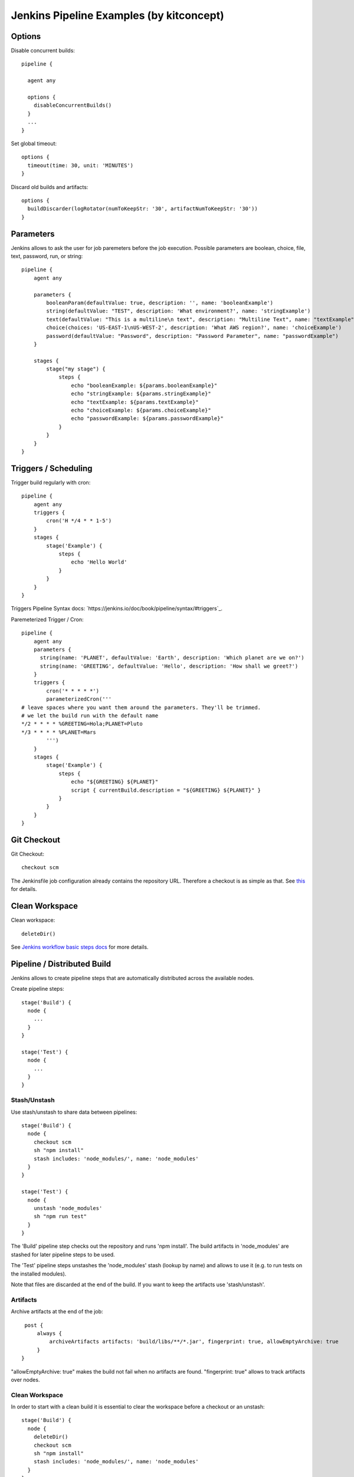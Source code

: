 Jenkins Pipeline Examples (by kitconcept)
==============================================================================

Options
-------

Disable concurrent builds::

  pipeline {

    agent any

    options {
      disableConcurrentBuilds()
    }
    ...
  }

Set global timeout::

  options {
    timeout(time: 30, unit: 'MINUTES')
  }

Discard old builds and artifacts::

  options {
    buildDiscarder(logRotator(numToKeepStr: '30', artifactNumToKeepStr: '30'))
  }

Parameters
----------

Jenkins allows to ask the user for job paremeters before the job execution.
Possible parameters are boolean, choice, file, text, password, run, or string::

  pipeline {
      agent any

      parameters {
          booleanParam(defaultValue: true, description: '', name: 'booleanExample')
          string(defaultValue: "TEST", description: 'What environment?', name: 'stringExample')
          text(defaultValue: "This is a multiline\n text", description: "Multiline Text", name: "textExample")
          choice(choices: 'US-EAST-1\nUS-WEST-2', description: 'What AWS region?', name: 'choiceExample')
          password(defaultValue: "Password", description: "Password Parameter", name: "passwordExample")
      }

      stages {
          stage("my stage") {
              steps {
                  echo "booleanExample: ${params.booleanExample}"
                  echo "stringExample: ${params.stringExample}"
                  echo "textExample: ${params.textExample}"
                  echo "choiceExample: ${params.choiceExample}"
                  echo "passwordExample: ${params.passwordExample}"
              }
          }
      }
  }

Triggers / Scheduling
---------------------

Trigger build regularly with cron::

  pipeline {
      agent any
      triggers {
          cron('H */4 * * 1-5')
      }
      stages {
          stage('Example') {
              steps {
                  echo 'Hello World'
              }
          }
      }
  }

Triggers Pipeline Syntax docs: `https://jenkins.io/doc/book/pipeline/syntax/#triggers`_.

Paremeterized Trigger / Cron::

  pipeline {
      agent any
      parameters {
        string(name: 'PLANET', defaultValue: 'Earth', description: 'Which planet are we on?')
        string(name: 'GREETING', defaultValue: 'Hello', description: 'How shall we greet?')
      }
      triggers {
          cron('* * * * *')
          parameterizedCron('''
  # leave spaces where you want them around the parameters. They'll be trimmed.
  # we let the build run with the default name
  */2 * * * * %GREETING=Hola;PLANET=Pluto
  */3 * * * * %PLANET=Mars
          ''')
      }
      stages {
          stage('Example') {
              steps {
                  echo "${GREETING} ${PLANET}"
                  script { currentBuild.description = "${GREETING} ${PLANET}" }
              }
          }
      }
  }

Git Checkout
------------

Git Checkout::

  checkout scm

The Jenkinsfile job configuration already contains the repository URL. Therefore a checkout is as simple as that. See `this <http://stackoverflow.com/questions/38198878/jenkins-pipeline-build-github-pull-request#answer-38212467>`_ for details.


Clean Workspace
---------------

Clean workspace::

  deleteDir()

See `Jenkins workflow basic steps docs <https://jenkins.io/doc/pipeline/steps/workflow-basic-steps/#code-deletedir-code-recursively-delete-the-current-directory-from-the-workspace>`_ for more details.


Pipeline / Distributed Build
----------------------------

Jenkins allows to create pipeline steps that are automatically distributed across the available nodes.

Create pipeline steps::

  stage('Build') {
    node {
      ...
    }
  }

  stage('Test') {
    node {
      ...
    }
  }

Stash/Unstash
^^^^^^^^^^^^^

Use stash/unstash to share data between pipelines::

  stage('Build') {
    node {
      checkout scm
      sh "npm install"
      stash includes: 'node_modules/', name: 'node_modules'
    }
  }

  stage('Test') {
    node {
      unstash 'node_modules'
      sh "npm run test"
    }
  }

The 'Build' pipeline step checks out the repository and runs 'npm install'. The build artifacts in 'node_modules' are stashed for later pipeline steps to be used.

The 'Test' pipeline steps unstashes the 'node_modules' stash (lookup by name) and allows to use it (e.g. to run tests on the installed modules).

Note that files are discarded at the end of the build. If you want to keep the artifacts use 'stash/unstash'.

Artifacts
^^^^^^^^^

Archive artifacts at the end of the job::

    post {
        always {
            archiveArtifacts artifacts: 'build/libs/**/*.jar', fingerprint: true, allowEmptyArchive: true
        }
   }

"allowEmptyArchive: true" makes the build not fail when no artifacts are found. "fingerprint: true" allows to track artifacts over nodes.

Clean Workspace
^^^^^^^^^^^^^^^

In order to start with a clean build it is essential to clear the workspace before a checkout or an unstash::

  stage('Build') {
    node {
      deleteDir()
      checkout scm
      sh "npm install"
      stash includes: 'node_modules/', name: 'node_modules'
    }
  }

  stage('Test') {
    node {
      deleteDir()
      unstash 'node_modules'
      sh "npm run test"
    }
  }

When dealing with build artifacts with lots of file (e.g. node_modules or buildout) stashing/unstashing can take quite a while.


Declarative Pipeline
--------------------

Cloudbees announced a new declarative pipeline syntax in December 2016:

https://jenkins.io/blog/2016/12/19/declarative-pipeline-beta/?utm_source=feedburner&utm_medium=twitter&utm_campaign=Feed%3A+ContinuousBlog+%28Jenkins%29

https://github.com/jenkinsci/pipeline-model-definition-plugin/wiki/getting%20started

https://github.com/jenkinsci/pipeline-model-definition-plugin/blob/master/SYNTAX.md

This allows to write a cleaner pipeline::

  #!groovy
  pipeline {
    stages {
      stage('Build') {
        node {
          checkout scm
        }
      }

      stage('Static Code Analysis') {
        node() {
          sh "echo 'Run Static Code Analysis'"
        }
      }

      stage('Unit Tests') {
        node() {
          sh "echo 'Run Tests'"
        }
      }

      stage('Acceptance Tests') {
        node() {
          sh "echo 'Run Acceptance Tests'"
        }
      }
    }
    post {
      always {
        deleteDir()
      }
      success {
        mail to:"me@example.com", subject:"SUCCESS: ${currentBuild.fullDisplayName}", body: "Yay, we passed."
      }
      failure {
        mail to:"me@example.com", subject:"FAILURE: ${currentBuild.fullDisplayName}", body: "Boo, we failed."
      }
    }
  }

Declarative Pipeline Post Actions (global)::

  #!groovy
  pipeline {
    stages {
      ...
    }
    post {
      // always means, well, always run.
      always {
        echo "Hi there"
      }
      // changed means when the build status is different than the previous build's status.
      changed {
        echo "I'm different"
      }
      // success, failure, unstable all run if the current build status is successful, failed, or unstable, respectively
      success {
        echo "I succeeded"
        archive "**/*"
      }
    }
  }

Declarative Pipeline Post Actions (stage)::

  #!groovy
  pipeline {
    stages {
      stage("first stage") {
        when { ... }
        post {
          // always means, well, always run.
          always {
            echo "Hi there"
          }
          // changed means when the build status is different than the previous build's status.
          changed {
            echo "I'm different"
          }
          // success, failure, unstable all run if the current build status is successful, failed, or unstable, respectively
          success {
            echo "I succeeded"
            archive "**/*"
          }
        }
      }
    }
  }

Post action docs: https://github.com/jenkinsci/pipeline-model-definition-plugin/wiki/Syntax-Reference

Declarative Pipeline Parallel Build Steps::

  // --- STATIC CODE ANALYSIS ---
  stage('Static Code Analysis') {
    parallel {
      stage('Backend') {
        agent {
          label "node"
        }
        steps {
          sh "ls -al"
          }
        }
      }
      stage('Frontend') {
        agent {
          label "node"
        }
        steps {
            sh "ls -al"
          }
        }
      }
    }
  }


Test Results
------------

Include jUnit-based test results::

  sh "bin/test"
  step([
    $class: 'JUnitResultArchiver',
    testResults: 'parts/test/testreports/*.xml'
  ])


Email Notifications
-------------------

Send email notifications::

  emailext (
    to: 'info@kitconcept.com',
    subject: "${env.JOB_NAME} #${env.BUILD_NUMBER} [${currentBuild.result}]",
    body: "Build URL: ${env.BUILD_URL}.\n\n",
    attachLog: true,
  )

Send email notifications to build requester and/or committers since last successful build::

  emailext (
    subject: "FAILURE: #${env.BUILD_NUMBER} ${env.JOB_NAME}",
    body: "Hey, it seems one of your recent commits broke the build, please check ${env.BUILD_URL}.",
    attachLog: true,
    recipientProviders: [[$class: 'RequesterRecipientProvider'], [$class:'CulpritsRecipientProvider']]
  )
      
Requires `Email-ext Plugin <https://wiki.jenkins-ci.org/display/JENKINS/Email-ext+plugin>`_.

Slack Notifications
-------------------

Add Slack notification::

  slackSend channel: '#general', color: 'good', message: '[${currentBuild.result}] #${env.BUILD_NUMBER} ${env.BUILD_URL}', teamDomain: 'kitconcept', token: '<ADD-TOKEN-HERE>'

Tutorial how to set up Jenkins and Slack: https://medium.com/appgambit/integrating-jenkins-with-slack-notifications-4f14d1ce9c7a

Robot Framework
---------------

Publish Robot Framework test results::

  sh "pybot tests/acceptance"
  step([$class: 'RobotPublisher',
    disableArchiveOutput: false,
    logFileName: 'log.html',
    otherFiles: '',
    outputFileName: 'output.xml',
    outputPath: '.',
    passThreshold: 100,
    reportFileName: 'report.html',
    unstableThreshold: 0]);

Requires `Robot Framework Plugin <https://wiki.jenkins-ci.org/display/JENKINS/Robot+Framework+Plugin>`_.

Running Robot Framework test with Selenium requires wrapping the test execution into an Xvfb wrapper::

  wrap([$class: 'Xvfb']) {
    sh ".env/bin/pybot tests/acceptance"
    step([$class: 'RobotPublisher',
      disableArchiveOutput: false,
      logFileName: 'log.html',
      otherFiles: '',
      outputFileName: 'output.xml',
      outputPath: '.',
      passThreshold: 100,
      reportFileName: 'report.html',
      unstableThreshold: 0]);
  }

Robot for Plone::

  bin/test --all --xml
  step([
    $class: 'RobotPublisher',
    disableArchiveOutput: false,
    logFileName: 'robot_log.html',
    onlyCritical: true,
    otherFiles: '**/*.png',
    outputFileName: 'robot_output.xml',
    outputPath: 'parts/test',
    passThreshold: 100,
    reportFileName: 'robot_report.html',
    unstableThreshold: 0
  ]);

Port Allocation
---------------

In order to scale Jenkins, your builds need to be able to run in parallel. You can use containers to isolate the builds or allocate ports for each job/test run::

  sh ".env/bin/pybot --variable PORT=\$(python -c \"import socket; s = socket.socket(socket.AF_INET, socket.SOCK_STREAM); s.bind(('', 0)); print(s.getsockname()[1])\") tests/acceptance"

The `Port Allocator Plugin <https://wiki.jenkins-ci.org/display/JENKINS/Port+Allocator+Plugin>`_ is currently not compatible with pipeline jobs. Therefore we use a simple Python script to do the trick (make sure you have a Python interpreter on your machine).


Static Code Analysis
--------------------

Pep8/Flake8::

  timeout(time: 5, unit: 'MINUTES') {
    sh 'bin/code-analysis'
    step([$class: 'WarningsPublisher',
      parserConfigurations: [[
        parserName: 'Pep8',
        pattern: 'parts/code-analysis/flake8.log'
      ]],
      unstableTotalAll: '0',
      usePreviousBuildAsReference: true
    ])
  }

We use the 'Pep8' parser and the pattern is the path to the log file created by either pep8 or flake8. 'unstableTotalAll' = 0 makes sure the build is marked unstable if there is a single violation. If you want the build to fail on violations, use "failedTotalAll: '0'". It is not recommended to use any other threshold than '0' for those settings.

TSLint::

  timeout(time: 5, unit: 'MINUTES') {
    sh 'npm run lint:ci'
    step([$class: 'WarningsPublisher',
      parserConfigurations: [[
        parserName: 'JSLint',
        pattern: 'pmd.xml'
      ]],
      unstableTotalAll: '0',
      usePreviousBuildAsReference: true
    ])
  }

Requires `Warnings Plugin <https://wiki.jenkins-ci.org/display/JENKINS/Warnings+Plugin>`_.

There is no documentation whatsoever available of how to use this plugin with Jenkins pipelines. See this `github commit <https://github.com/jenkinsci/warnings-plugin/commit/ee546a8f9de5dab58925e883c413d34659519696>`_. for details.


Linting
-------

Publish ESLint report::

  sh "npm run lint"
  step([$class: 'CheckStylePublisher',
    pattern: '**/eslint.xml',
    unstableTotalAll: '0',
    usePreviousBuildAsReference: true])

Requires `Checkstyle Plugin <https://wiki.jenkins-ci.org/display/JENKINS/Checkstyle+Plugin>`_.

I used the `Violations Plugin <https://wiki.jenkins-ci.org/display/JENKINS/Violations>` before but this plugin is not compatible with pipeline jobs and it seems it became unmaintained.


HTML Reports
------------

Publish HTML::

    publishHTML (target: [
      allowMissing: false,
      alwaysLinkToLastBuild: false,
      keepAll: true,
      reportDir: 'docs/_build',
      reportFiles: 'index.html',
      reportName: "Developer Documentation"
    ])

Requires `HTML Publisher Plugin <https://wiki.jenkins-ci.org/display/JENKINS/HTML+Publisher+Plugin>`_.

For some reports, such as lighthouse you need to relax the content security policy in your /etc/default/jenkins file:

```
JAVA_ARGS="-Dhudson.model.DirectoryBrowserSupport.CSP=\"sandbox allow-scripts; default-src *; style-src * http://* 'unsafe-inline' 'unsafe-eval'; script-src 'self' http://* 'unsafe-inline' 'unsafe-eval'; img-src 'self' data:\""
```

Code Coverage
-------------

The Cobertura plugin is not there yet:

https://github.com/jenkinsci/cobertura-plugin/issues/50

You can use the HTML publisher plugin instead though.


Timeouts
--------

Tests or build steps are sometimes stuck because of issues beyond our control. Therefore it makes sense to kill a build if it is stuck. For traditional Jenkins jobs there is the `Build-timeout Plugin <https://wiki.jenkins-ci.org/display/JENKINS/Build-timeout+Plugin>`_. Though, pipelines give us a far more fine-grained control::

  timeout(time: 5, unit: 'MINUTES') {
    ...
  }


Lock Resources
--------------

Lock a resource that requires exclusive access::

  lock('my-resource-name') {
    echo 'Do something here that requires unique access to the resource'
    // any other build will wait until the one locking the resource leaves this block
  }

Requires `Lockable Resources Plugin <https://wiki.jenkins-ci.org/display/JENKINS/Lockable+Resources+Plugin>`_.

Lock multiple stages in a declarative pipeline::

  stage('Parent') {
    options {
      lock('myLock')
    }
    stages {
      stage('first child') {
        ...
      }
      stage('second child') {
        ...
      }
    }
  }

NOT THERE YET! https://issues.jenkins-ci.org/browse/JENKINS-43336

Icons/Badges
------------

The  `Groovy Postbuild Plugin <https://wiki.jenkins-ci.org/display/JENKINS/Groovy+Postbuild+Plugin>`_ allows to annotate builds with icons or badges. E.g. add a version badge to the build::

  version=readFile('uxf/dist/uxf/version.txt')
  manager.addShortText("${version}")

Add warnings badge to the build::

  manager.addWarningBadge("Deployment to portal.vnc.biz failed!")

Add warning message to the detailed build view::

  manager.createSummary("warning.gif").appendText("<h1>Deployment to portal.vnc.biz failed!</h1>", false, false, false, "red")

Groovy Variables
----------------

Load file content into Groovy variable::

  version=readFile('src/client/version.txt')

Use Groovy variable::

  currentBuild.description = 'VNCuxf Mail (${version})'

Declarative Pipeline::

  script {
    VERSION = sh(
      script: 'cat package.json | python -c "import sys, json; print json.load(sys.stdin)[\'version\']"',
      returnStdout: true
  ).trim()

  sh "echo VERSION"
  sh "echo ${VERSION}"

Declarative Pipeline (ignore exit code)::

  script {
    psiExitCode = sh(
      script: 'yarn run psi',
      returnStdout: true,
      returnStatus: true
    )
  }


Global Variables
----------------

Current Build::

  currentBuild.result
  currentBuild.displayName
  currentBuild.description

Environment::

  env.path

